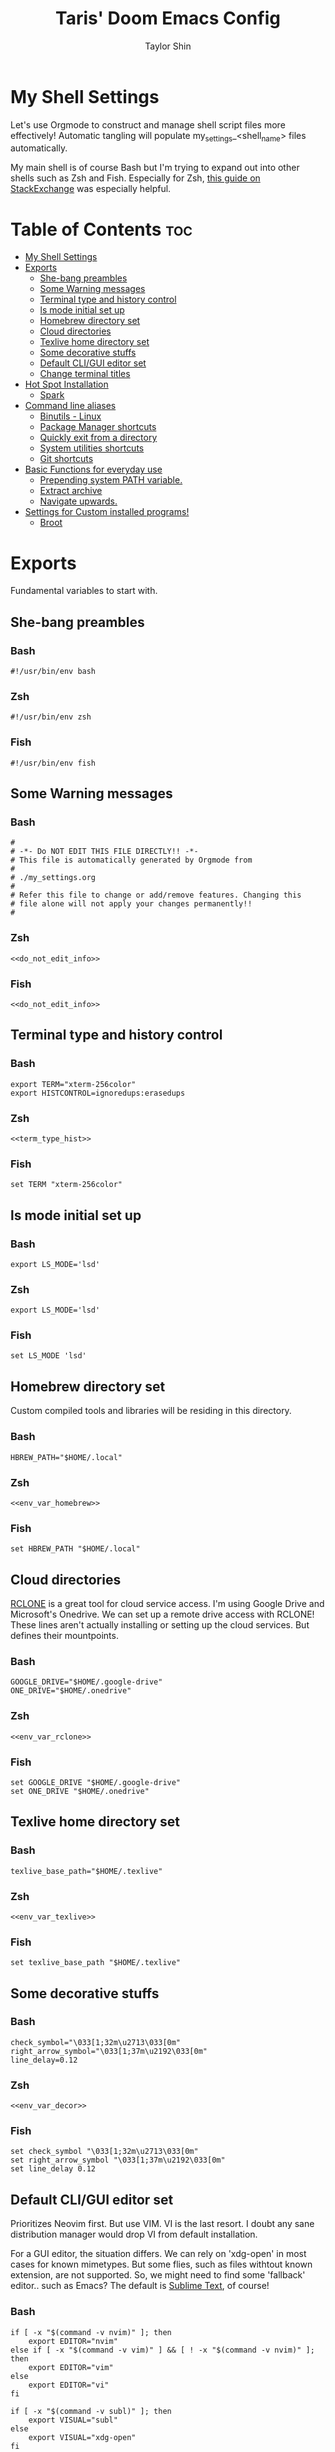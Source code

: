 #+TITLE: Taris' Doom Emacs Config
#+AUTHOR: Taylor Shin
#+STARTUP: showeverything
#+PROPERTY: header-args :tangle-mode

* My Shell Settings
Let's use Orgmode to construct and manage shell script files more effectively! Automatic tangling will populate my_settings_<shell_name> files automatically.

My main shell is of course Bash but I'm trying to expand out into other shells such as Zsh and Fish. Especially for Zsh, [[https://apple.stackexchange.com/questions/361870/what-are-the-practical-differences-between-bash-and-zsh][this guide on StackExchange]] was especially helpful.

* Table of Contents :toc:
- [[#my-shell-settings][My Shell Settings]]
- [[#exports][Exports]]
  - [[#she-bang-preambles][She-bang preambles]]
  - [[#some-warning-messages][Some Warning messages]]
  - [[#terminal-type-and-history-control][Terminal type and history control]]
  - [[#ls-mode-initial-set-up][ls mode initial set up]]
  - [[#homebrew-directory-set][Homebrew directory set]]
  - [[#cloud-directories][Cloud directories]]
  - [[#texlive-home-directory-set][Texlive home directory set]]
  - [[#some-decorative-stuffs][Some decorative stuffs]]
  - [[#default-cligui-editor-set][Default CLI/GUI editor set]]
  - [[#change-terminal-titles][Change terminal titles]]
- [[#hot-spot-installation][Hot Spot Installation]]
  - [[#spark][Spark]]
- [[#command-line-aliases][Command line aliases]]
  - [[#binutils---linux][Binutils - Linux]]
  - [[#package-manager-shortcuts][Package Manager shortcuts]]
  - [[#quickly-exit-from-a-directory][Quickly exit from a directory]]
  - [[#system-utilities-shortcuts][System utilities shortcuts]]
  - [[#git-shortcuts][Git shortcuts]]
- [[#basic-functions-for-everyday-use][Basic Functions for everyday use]]
  - [[#prepending-system-path-variable][Prepending system PATH variable.]]
  - [[#extract-archive][Extract archive]]
  - [[#navigate-upwards][Navigate upwards.]]
- [[#settings-for-custom-installed-programs][Settings for Custom installed programs!]]
  - [[#broot][Broot]]

* Exports
Fundamental variables to start with.

** She-bang preambles
*** Bash
#+begin_src shell :tangle my_settings_bash
#!/usr/bin/env bash
#+end_src
*** Zsh
#+begin_src shell :tangle my_settings_zsh
#!/usr/bin/env zsh
#+end_src
*** Fish
#+begin_src shell :tangle my_settings_fish
#!/usr/bin/env fish
#+end_src

** Some Warning messages
*** Bash
#+NAME: do_not_edit_info
#+begin_src shell :tangle my_settings_bash
#
# -*- Do NOT EDIT THIS FILE DIRECTLY!! -*-
# This file is automatically generated by Orgmode from
#
# ./my_settings.org
#
# Refer this file to change or add/remove features. Changing this
# file alone will not apply your changes permanently!!
#
#+end_src
*** Zsh
#+begin_src shell :tangle my_settings_zsh :noweb yes
<<do_not_edit_info>>
#+end_src
*** Fish
#+begin_src shell :tangle my_settings_fish :noweb yes
<<do_not_edit_info>>
#+end_src

** Terminal type and history control
*** Bash
#+NAME: term_type_hist
#+begin_src shell :tangle my_settings_bash
export TERM="xterm-256color"
export HISTCONTROL=ignoredups:erasedups
#+end_src
*** Zsh
#+begin_src shell :tangle my_settings_zsh :noweb yes
<<term_type_hist>>
#+end_src
*** Fish
#+begin_src shell :tangle my_settings_fish
set TERM "xterm-256color"
#+end_src

** ls mode initial set up
*** Bash
#+begin_src shell :tangle my_settings_bash
export LS_MODE='lsd'
#+end_src
*** Zsh
#+begin_src shell :tangle my_settings_zsh
export LS_MODE='lsd'
#+end_src
*** Fish
#+begin_src shell :tangle my_settings_fish
set LS_MODE 'lsd'
#+end_src

** Homebrew directory set

Custom compiled tools and libraries will be residing in this directory.

*** Bash
#+NAME: env_var_homebrew
#+begin_src shell :tangle my_settings_bash
HBREW_PATH="$HOME/.local"
#+end_src
*** Zsh
#+begin_src shell :tangle my_settings_zsh :noweb yes
<<env_var_homebrew>>
#+end_src
*** Fish
#+begin_src shell :tangle my_settings_fish
set HBREW_PATH "$HOME/.local"
#+end_src

** Cloud directories
[[https://rclone.org/][RCLONE]] is a great tool for cloud service access. I'm using Google Drive and Microsoft's Onedrive. We can set up a remote drive access with RCLONE! These lines aren't actually installing or setting up the cloud services. But defines their mountpoints.

*** Bash
#+NAME: env_var_rclone
#+begin_src shell :tangle my_settings_bash
GOOGLE_DRIVE="$HOME/.google-drive"
ONE_DRIVE="$HOME/.onedrive"
#+end_src
*** Zsh
#+begin_src shell :tangle my_settings_zsh :noweb yes
<<env_var_rclone>>
#+end_src

*** Fish
#+begin_src shell :tangle my_settings_fish
set GOOGLE_DRIVE "$HOME/.google-drive"
set ONE_DRIVE "$HOME/.onedrive"
#+end_src

** Texlive home directory set
*** Bash
#+NAME: env_var_texlive
#+begin_src shell :tangle my_settings_bash
texlive_base_path="$HOME/.texlive"
#+end_src
*** Zsh
#+begin_src shell :tangle my_settings_zsh :noweb yes
<<env_var_texlive>>
#+end_src
*** Fish
#+begin_src shell :tangle my_settings_fish
set texlive_base_path "$HOME/.texlive"
#+end_src

** Some decorative stuffs
*** Bash
#+NAME: env_var_decor
#+begin_src shell :tangle my_settings_bash
check_symbol="\033[1;32m\u2713\033[0m"
right_arrow_symbol="\033[1;37m\u2192\033[0m"
line_delay=0.12
#+end_src

*** Zsh
#+begin_src shell :tangle my_settings_zsh :noweb yes
<<env_var_decor>>
#+end_src

*** Fish
#+begin_src shell :tangle my_settings_fish
set check_symbol "\033[1;32m\u2713\033[0m"
set right_arrow_symbol "\033[1;37m\u2192\033[0m"
set line_delay 0.12
#+end_src

** Default CLI/GUI editor set
Prioritizes Neovim first. But use VIM. VI is the last resort. I doubt any sane distribution manager would drop VI from default installation.

For a GUI editor, the situation differs. We can rely on 'xdg-open' in most cases for known mimetypes. But some flies, such as files withtout known extension, are not supported. So, we might need to find some 'fallback' editor.. such as Emacs? The default is [[https://www.sublimetext.com/][Sublime Text]], of course!

*** Bash
#+NAME: cli_gui_edit_set
#+begin_src shell :tangle my_settings_bash
if [ -x "$(command -v nvim)" ]; then
    export EDITOR="nvim"
else if [ -x "$(command -v vim)" ] && [ ! -x "$(command -v nvim)" ]; then
    export EDITOR="vim"
else
    export EDITOR="vi"
fi

if [ -x "$(command -v subl)" ]; then
    export VISUAL="subl"
else
    export VISUAL="xdg-open"
fi   
#+end_src

*** Zsh
#+begin_src shell :tangle my_settings_zsh :noweb yes
<<cli_gui_edit_set>>
#+end_src

*** Fish
#+begin_src shell :tangle my_settings_fish

#+end_src

** Change terminal titles
*** Bash
#+NAME: term_titles
#+begin_src shell :tangle my_settings_bash
case ${TERM} in
  xterm*|rxvt*|Eterm*|aterm|kterm|gnome*|alacritty|st|konsole*)
    PROMPT_COMMAND='echo -ne "\033]0;${USER}@${HOSTNAME%%.*}:${PWD/#$HOME/\~}\007"'
        ;;
  screen*)
    PROMPT_COMMAND='echo -ne "\033_${USER}@${HOSTNAME%%.*}:${PWD/#$HOME/\~}\033\\"'
    ;;
esac
#+end_src
*** Zsh
#+begin_src shell :tangle my_settings_zsh :noweb yes
<<term_titles>>
#+end_src
*** Fish
#+begin_src shell :tangle my_settings_fish

#+end_src

* Hot Spot Installation
** Spark
*** Bash
#+NAME: inst_spark
#+begin_src shell :tangle my_settings_bash
if [ ! -x "$(command -v spark)" ]; then
  if [ ! -d "$HOMEBREW/bin" ]; then
    mkdir -pv "$HOMEBREW/bin"
  fi
  sh -c "curl https://raw.githubusercontent.com/holman/spark/master/spark -o $HOMEBREW/bin/spark && chmod +x $HOMEBREW/bin/spark" || true
fi
#+end_src

*** Zsh
#+begin_src shell :tangle my_settings_zsh :noweb yes
<<inst_spark>>
#+end_src

*** Fish
#+begin_src shell :tangle my_settings_fish 
if not typq -q spark
  if not test -d "$HOMEBREW/bin"
    mkdir -pv "$HOMEBREW/bin"
  end
  sh -c "curl https://raw.githubusercontent.com/holman/spark/master/spark -o $HOMEBREW/bin/spark && chmod +x $HOMEBREW/bin/spark" || true
end
#+end_src

* Command line aliases

Some basic aliases for linux binutils and other tools. OS X uses BSD based binutils has different options and acts a little bit differently and will be updated when I get an actually working Apple machine.

** Binutils - Linux
*** Bash
#+NAME: alias_binutils
#+begin_src shell :tangle my_settings_bash
alias ls='ls -p -F -h --color=auto --show-control-chars'
alias ll='ls -la'
alias l='ls -p -F -h --color=auto --show-control-chars'
alias l.='ls -a | grep "^\."'
alias lt='tree'
alias rm='rm -i'
alias mv='mv -i'
alias cp='cp -i'
alias grep='grep --color=auto'
alias egrep='egrep --color=auto'
alias fgrep='fgrep --color=auto'
alias df='df -h'
alias rsync='rsync -azvh --info=progress2'
alias sudo='sudo -H'
alias free='free -m'
#+end_src

*** Zsh
#+begin_src shell :tangle my_settings_zsh :noweb yes
<<alias_binutils>>
#+end_src

*** Fish
#+begin_src shell :tangle my_settings_fish :noweb yes
<<alias_binutils>>
#+end_src

** Package Manager shortcuts
*** Bash
#+NAME: alias_pkg_managers
#+begin_src shell :tangle my_settings_bash
alias aptup='sudo apt-get -y update && sudo apt-get -y upgrade'
alias aptin='sudo apt-get -y update && sudo apt-get -y upgrade && sudo apt-get install'
alias dnfup='sudo dnf -y update'
alias dnfin='sudo dnf -y install'
alias pmyy='sudo pacman -Syyu'
alias pmin='sudo pacman -Syyu'
#+end_src

*** Zsh
#+begin_src shell :tangle my_settings_zsh :noweb yes
<<alias_pkg_managers>>
#+end_src

*** Fish
#+begin_src shell :tangle my_settings_fish :noweb yes
<<alias_pkg_managers>>
#+end_src
** Quickly exit from a directory
*** Bash
#+NAME: alias_cdupup
#+begin_src shell :tangle my_settings_bash
alias cd..='cd ..' # Just like MS-DOS
alias ...='cd ../..'
alias ....='cd ../../..'
alias .....='cd ../../../..'
#+end_src

*** Zsh
#+begin_src sh :tangle my_settings_zsh :noweb yes
<<alias_cdupup>>
#+end_src

*** Fish
#+begin_src shell :tangle my_settings_fish :noweb yes
<<alias_cdupup>>
#+end_src

** System utilities shortcuts
*** Bash
#+NAME: alias_sysutils
#+begin_src shell :tangle my_settings_bash
alias psmem='ps auxf | sort -nr -k 4'
alias psmem10='ps auxf | sort -nr -k 4 | head -10'
alias pscpu='ps auxf | sort -nr -k 3'
alias pscpu10='ps auxf | sort -nr -k 3 | head -10'
alias gpg-check="gpg2 --keyserver-options auto-key-retrieve --verify"
alias gpg-retrieve="gpg2 --keyserver-options auto-key-retrieve --receive-keys"
alias battery_stat="upower -i `upower -e | grep 'BAT'`"
#+end_src

*** Zsh
#+begin_src shell :tangle my_settings_zsh :noweb yes
<<alias_sysutils>>
#+end_src

*** Fish
#+begin_src shell :tangle my_settings_fish :noweb yes
<<alias_sysutils>>
#+end_src

** Git shortcuts
*** Bash
#+NAME: alias_git
#+begin_src shell :tangle my_settings_bash
gitc() {
	git commit -a -m "\"$1\"" && git push
}
gcatchup() {
  git fetch --all && git reset --hard origin/master && git pull
}
gtag() {
  git tag -a "\"$1\""
}
alias gaddup='git add -u'
alias gaddall='git add .'
gitlog2w() {
  for day in $(seq 14 -1 0); do
    git log --before="${day} days" --after="$($day+1) days" --format=oneline | wc -l
  done | spark
}

gitlog8h() {
  for hour in $(seq 8 -1 0); do
    git log --before="${hour} hours" --after="$($hour+1) hours" --format=oneline | wc -l
  done | spark
}
#+end_src

* Basic Functions for everyday use
** Prepending system PATH variable.
Apparently, there are much better ways to handle this kind of job and many newer shell versions will provide some kind of macro or internal functions to do this. But I would rather stay safe.

*** Bash
#+NAME: func_addpath
#+begin_src shell :tangle my_settings_bash
addpath() {
    case ":$PATH:" in
        *":$1:"* ) ;;
        * ) export PATH="$1:$PATH" ;;
    esac
}
#+end_src
*** Zsh
#+begin_src shell :tangle my_settings_zsh :noweb yes
<<func_addpath>>
#+end_src
*** Fish
#+begin_src shell :tangle my_settings_fish

#+end_src

** Extract archive
Originally copied from Manjaro Linux. Just =ex <archive_file>= to extract any archive.

*** Bash
#+NAME: func_ex
#+begin_src shell :tangle my_settings_bash
ex ()
{
  if [ -f $1 ] ; then
    case $1 in
      *.tar.bz2)   tar xjf $1   ;;
      *.tar.gz)    tar xzf $1   ;;
      *.bz2)       bunzip2 $1   ;;
      *.rar)       unrar x $1   ;;
      *.gz)        gunzip $1    ;;
      *.tar)       tar xf $1    ;;
      *.tbz2)      tar xjf $1   ;;
      *.tgz)       tar xzf $1   ;;
      *.zip)       unzip $1     ;;
      *.Z)         uncompress $1;;
      *.7z)        7z x $1      ;;
      *.deb)       ar x $1      ;;
      *.tar.xz)    tar xf $1    ;;
      *.tar.zst)   unzstd $1    ;;
      *)           echo "'$1' cannot be extracted via ex()" ;;
    esac
  else
    echo "'$1' is not a valid file"
  fi
}
#+end_src

*** Zsh
#+begin_src shell :tangle my_settings_zsh :noweb yes
<<func_ex>>
#+end_src

*** Fish
#+begin_src shell :tangle my_settings_fish

#+end_src
** Navigate upwards.
Simple, =up <num_stage(?)_to_navigate_up>= to navigate upwards.
*** Bash
#+NAME: func_up
#+begin_src shell :tangle my_settings_bash
up () {
  local d=""
  local limit="$1"

  # Default to limit of 1
  if [ -z "$limit" ] || [ "$limit" -le 0 ]; then
    limit=1
  fi

  for ((i=1;i<=limit;i++)); do
    d="../$d"
  done

  # perform cd. Show error if cd fails
  if ! cd "$d"; then
    echo "Couldn't go up $limit dirs.";
  fi
}
#+end_src

*** Zsh
#+begin_src shell :tangle my_settings_zsh :noweb yes
<<func_up>>
#+end_src

*** Fish
#+begin_src shell :tangle my_settings_fish

#+end_src

** Recursively delete files
*** Bash
#+NAME: func_delete_recursive
#+begin_src shell :tangle my_settings_bash
delete_recursive ()
{
  echo "Querying files!!"
  echo "================================"
  if [ -x "$(command -v fd)" ]; then
    fd -IH -g "$1" -tf
  else
    find . -name "$1" -type f
  fi
  echo "================================"
  read -p "Do you wish to delete them? [yn]" yn
  while true; do
    case $yn in
      [Yy]* )
        if [ -x "$(command -v fd)" ]; then
          if [ -x "$(command -v rip)"]; then
            fd -IH -g "$1" -tf -X rip
          else
            fd -IH -g "$1" -tf -X rm
          fi
        else
          find . -name "$1" -type f -delete
        fi
        echo "Deleted the files!!"
        ;;
    [Nn]* )
      echo "Not deleting!!"; break
      ;;
    * )
      echo "Please answer y or n."
      ;;
    esac
  done
}
#+end_src

*** Zsh
#+begin_src shell :tangle my_settings_zsh :noweb yes 
<<func_delete_recursive>>
#+end_src

*** Fish
#+begin_src shell :tangle my_settings_fish
# To be implemented!!
#+end_src

* Settings for Custom installed programs!
** Broot
*** Bash
#+NAME: prog_broot
#+begin_src shell :tangle my_settings_bash
if [ -x "$(command -v broot)" ]; then
  alias br='broot -dhp'
  alias bs='broot --sizes'
fi
#+end_src

*** Zsh
#+begin_src shell :tangle my_settings_zsh :noweb yes
<<prog_broot>>
#+end_src

*** Fish
#+begin_src shell :tangle my_settings_fish
if type -q broot
   alias br='broot -dhp'
   alias br='broot --sizes'
end
#+end_src
